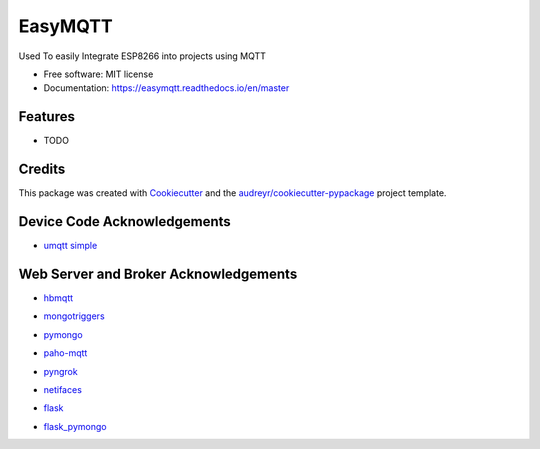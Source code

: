 ========
EasyMQTT
========


.. image:: https://img.shields.io/pypi/v/easymqtt.svg
        :target: https://pypi.python.org/pypi/easymqtt

.. image:: https://img.shields.io/travis/JetNoLi/easymqtt.svg
        :target: https://travis-ci.com/JetNoLi/easymqtt

.. image:: https://readthedocs.org/projects/easymqtt/badge/?version=latest
        :target: https://easymqtt.readthedocs.io/en/latest/?badge=latest
        :alt: Documentation Status




Used To easily Integrate ESP8266 into projects using MQTT


* Free software: MIT license
* Documentation: https://easymqtt.readthedocs.io/en/master



Features
--------

* TODO

Credits
-------

This package was created with Cookiecutter_ and the `audreyr/cookiecutter-pypackage`_ project template.

.. _Cookiecutter: https://github.com/audreyr/cookiecutter
.. _`audreyr/cookiecutter-pypackage`: https://github.com/audreyr/cookiecutter-pypackage

Device Code Acknowledgements
-----------
* `umqtt simple`_
.. _`umqtt simple`: https://pypi.org/project/micropython-umqtt.simple/

Web Server and Broker Acknowledgements
------------
* hbmqtt_
.. _hbmqtt: https://pypi.org/project/hbmqtt/
* mongotriggers_
.. _mongotriggers: https://pypi.org/project/mongotriggers/
* pymongo_
.. _pymongo: https://pypi.org/project/pymongo/
* paho-mqtt_
.. _paho-mqtt: https://pypi.org/project/paho-mqtt/
* pyngrok_
.. _pyngrok: https://pypi.org/project/pyngrok/
* netifaces_
.. _netifaces: https://pypi.org/project/netifaces/
* flask_
.. _flask: https://flask.palletsprojects.com/en/1.1.x/
* `flask_pymongo`_
.. _`flask_pymongo`: https://pypi.org/project/Flask-PyMongo/



